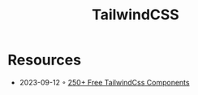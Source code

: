 :PROPERTIES:
:ID:       c6f4b4dc-5573-4745-aa08-410a488e3f92
:END:
#+title: TailwindCSS

* Resources
- 2023-09-12 ◦ [[https://tailspark.co/][250+ Free TailwindCss Components]]
